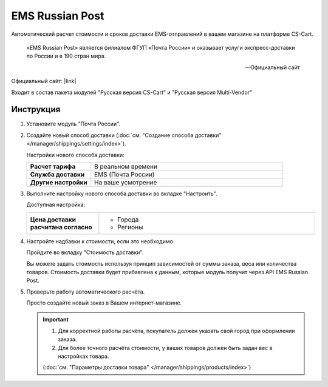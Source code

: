 EMS Russian Post
----------------

Автоматический расчет стоимости и сроков доставки EMS-отправлений в вашем магазине на платформе CS-Cart.

.. epigraph::

   «EMS Russian Post» является филиалом ФГУП «Почта России» и оказывает услуги экспресс-доставки по России и в 190 стран мира.

   -- Официальный сайт

Официальный сайт: |link|

.. |link| raw:: html

   <!--noindex--><a href="http://www.emspost.ru/ru/" target="_blank" rel="nofollow">EMS Russian Post</a><!--/noindex-->


Входит в состав пакета модулей "Русская версия CS-Cart" и "Русская версия Multi-Vendor"

Инструкция
==========

1.  Установите модуль "Почта России".

2.  Создайте новый способ доставки (:doc:`см. "Создание способа доставки" </manager/shippings/settings/index>`).

    Настройки нового способа доставки:

    .. list-table::
        :stub-columns: 1
        :widths: 10 30

        *   -   Расчет тарифа
            -   В реальном времени

        *   -   Служба доставки
            -   EMS (Почта России)

        *   -   Другие настройки
            -   На ваше усмотрение

    .. fancybox:: img/shippings_001.png
        :alt: EMS Russian Post

3.  Выполните настройку нового способа доставки во вкладке "Настроить".

    Доступная настройка:

    .. list-table::
        :stub-columns: 1
        :widths: 10 30

        *   -   Цена доставки расчитана согласно
            -   
                *   Города
                *   Регионы 

    .. fancybox:: img/shippings_002.png
        :alt: EMS Russian Post

4.  Настройте надбавки к стоимости, если это необходимо.

    Пройдите во вкладку "Стоимость доставки".

    Вы можете задать стоимость используя принцип зависимостей от суммы заказа, веса или количества товаров. Стоимость доставки будет прибавлена к данным, которые модуль получит через API EMS Russian Post.

    .. fancybox:: img/shippings_003.png
        :alt: EMS Russian Post   

5.  Проверьте работу автоматического расчёта.

    Просто создайте новый заказ в Вашем интернет-магазине.

    .. fancybox:: img/shippings_004.png
        :alt: EMS Russian Post   

    .. important::

        1.  Для корректной работы расчёта, покупатель должен указать свой город при оформлении заказа.

        2.  Для более точного расчёта стоимости, у ваших товаров должен быть задан вес в настройках товара.

        (:doc:`см. "Параметры доставки товара" </manager/shippings/products/index>`)
